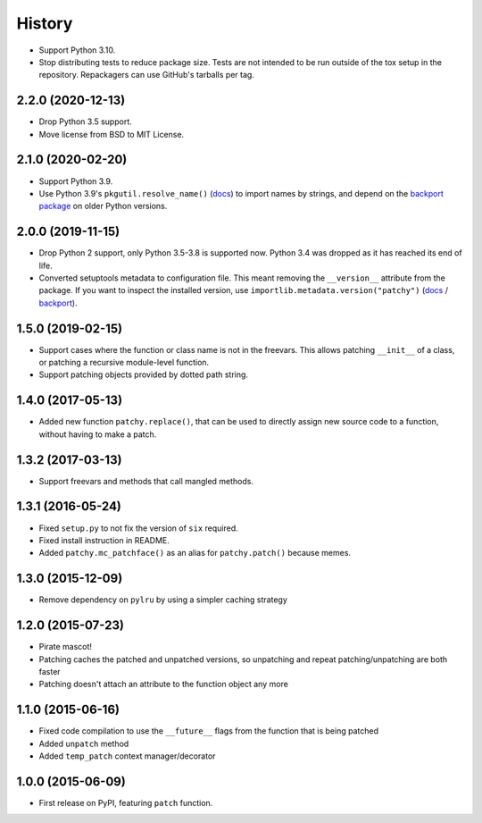 =======
History
=======

* Support Python 3.10.

* Stop distributing tests to reduce package size. Tests are not intended to be
  run outside of the tox setup in the repository. Repackagers can use GitHub's
  tarballs per tag.

2.2.0 (2020-12-13)
------------------

* Drop Python 3.5 support.
* Move license from BSD to MIT License.

2.1.0 (2020-02-20)
------------------

* Support Python 3.9.
* Use Python 3.9's ``pkgutil.resolve_name()``
  (`docs <https://docs.python.org/3.9/library/pkgutil.html#pkgutil.resolve_name>`__)
  to import names by strings, and depend on the
  `backport package <https://pypi.org/project/pkgutil_resolve_name/>`__ on
  older Python versions.

2.0.0 (2019-11-15)
------------------

* Drop Python 2 support, only Python 3.5-3.8 is supported now. Python 3.4 was
  dropped as it has reached its end of life.
* Converted setuptools metadata to configuration file. This meant removing the
  ``__version__`` attribute from the package. If you want to inspect the
  installed version, use
  ``importlib.metadata.version("patchy")``
  (`docs <https://docs.python.org/3.8/library/importlib.metadata.html#distribution-versions>`__ /
  `backport <https://pypi.org/project/importlib-metadata/>`__).

1.5.0 (2019-02-15)
------------------

* Support cases where the function or class name is not in the freevars. This
  allows patching ``__init__`` of a class, or patching a recursive module-level
  function.
* Support patching objects provided by dotted path string.

1.4.0 (2017-05-13)
------------------

* Added new function ``patchy.replace()``, that can be used to directly assign
  new source code to a function, without having to make a patch.

1.3.2 (2017-03-13)
------------------

* Support freevars and methods that call mangled methods.

1.3.1 (2016-05-24)
------------------

* Fixed ``setup.py`` to not fix the version of ``six`` required.
* Fixed install instruction in README.
* Added ``patchy.mc_patchface()`` as an alias for ``patchy.patch()`` because
  memes.

1.3.0 (2015-12-09)
------------------

* Remove dependency on ``pylru`` by using a simpler caching strategy

1.2.0 (2015-07-23)
------------------

* Pirate mascot!
* Patching caches the patched and unpatched versions, so unpatching and repeat
  patching/unpatching are both faster
* Patching doesn't attach an attribute to the function object any more

1.1.0 (2015-06-16)
------------------

* Fixed code compilation to use the ``__future__`` flags from the function that
  is being patched
* Added ``unpatch`` method
* Added ``temp_patch`` context manager/decorator

1.0.0 (2015-06-09)
---------------------

* First release on PyPI, featuring ``patch`` function.
